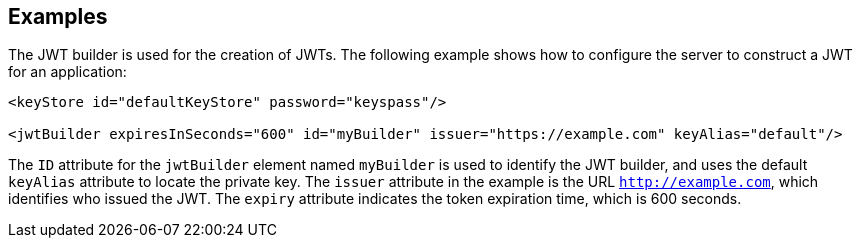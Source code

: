 == Examples

The JWT builder is used for the creation of JWTs.
The following example shows how to configure the server to construct a JWT for an application:

[source, xml]
----
<keyStore id="defaultKeyStore" password="keyspass"/>

<jwtBuilder expiresInSeconds="600" id="myBuilder" issuer="https://example.com" keyAlias="default"/>

----

The `ID` attribute for the `jwtBuilder` element  named `myBuilder` is used to identify the JWT builder, and uses the default `keyAlias` attribute to locate the private key.
The `issuer` attribute in the example is the  URL `http://example.com`, which identifies who issued the JWT.
The `expiry` attribute indicates the token expiration time, which is 600 seconds.
